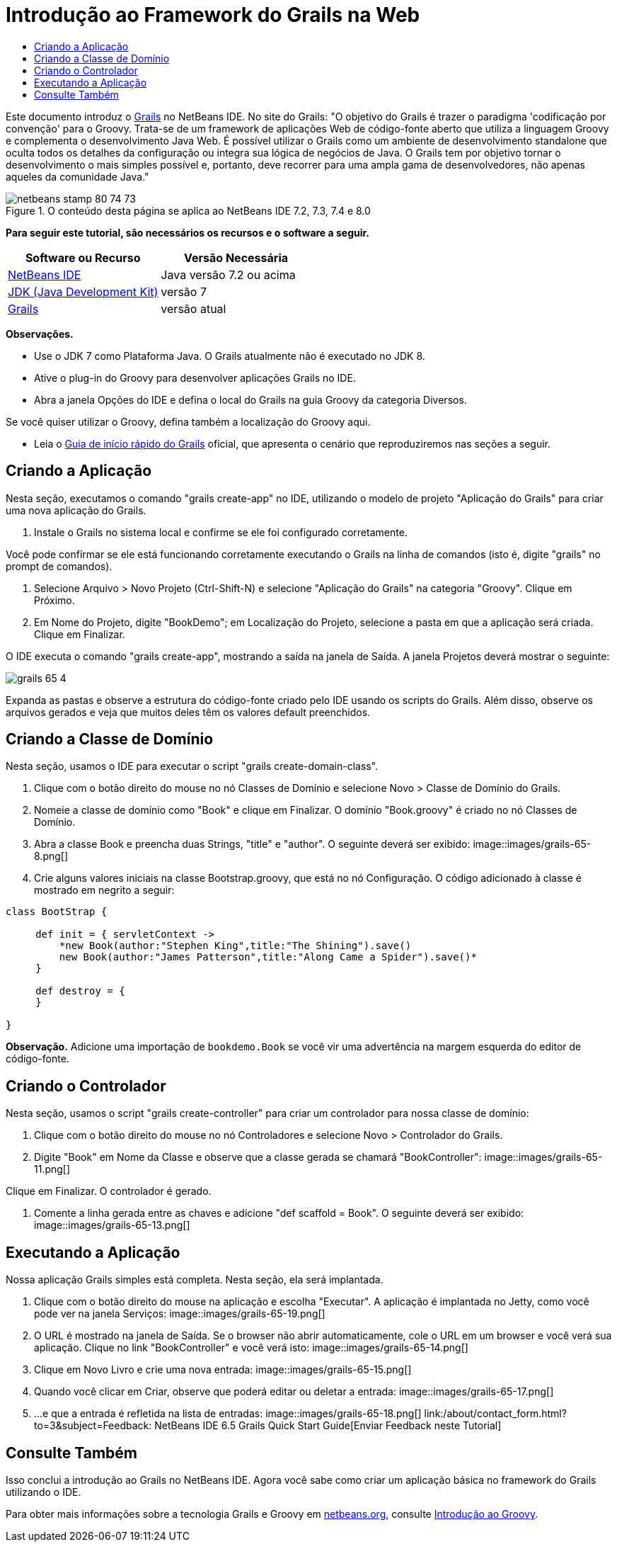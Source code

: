 // 
//     Licensed to the Apache Software Foundation (ASF) under one
//     or more contributor license agreements.  See the NOTICE file
//     distributed with this work for additional information
//     regarding copyright ownership.  The ASF licenses this file
//     to you under the Apache License, Version 2.0 (the
//     "License"); you may not use this file except in compliance
//     with the License.  You may obtain a copy of the License at
// 
//       http://www.apache.org/licenses/LICENSE-2.0
// 
//     Unless required by applicable law or agreed to in writing,
//     software distributed under the License is distributed on an
//     "AS IS" BASIS, WITHOUT WARRANTIES OR CONDITIONS OF ANY
//     KIND, either express or implied.  See the License for the
//     specific language governing permissions and limitations
//     under the License.
//

= Introdução ao Framework do Grails na Web
:jbake-type: tutorial
:jbake-tags: tutorials 
:jbake-status: published
:syntax: true
:toc: left
:toc-title:
:description: Introdução ao Framework do Grails na Web - Apache NetBeans
:keywords: Apache NetBeans, Tutorials, Introdução ao Framework do Grails na Web

Este documento introduz o link:http://www.grails.org[+Grails+] no NetBeans IDE. No site do Grails: "O objetivo do Grails é trazer o paradigma 'codificação por convenção' para o Groovy. Trata-se de um framework de aplicações Web de código-fonte aberto que utiliza a linguagem Groovy e complementa o desenvolvimento Java Web. É possível utilizar o Grails como um ambiente de desenvolvimento standalone que oculta todos os detalhes da configuração ou integra sua lógica de negócios de Java. O Grails tem por objetivo tornar o desenvolvimento o mais simples possível e, portanto, deve recorrer para uma ampla gama de desenvolvedores, não apenas aqueles da comunidade Java."


image::images/netbeans-stamp-80-74-73.png[title="O conteúdo desta página se aplica ao NetBeans IDE 7.2, 7.3, 7.4 e 8.0"]


*Para seguir este tutorial, são necessários os recursos e o software a seguir.*

|===
|Software ou Recurso |Versão Necessária 

|link:https://netbeans.org/downloads/index.html[+NetBeans IDE+] |Java versão 7.2 ou acima 

|link:http://www.oracle.com/technetwork/java/javase/downloads/index.html[+JDK (Java Development Kit)+] |versão 7 

|link:http://www.grails.org/Installation[+Grails+] |versão atual 
|===

*Observações.*

* Use o JDK 7 como Plataforma Java. O Grails atualmente não é executado no JDK 8.
* Ative o plug-in do Groovy para desenvolver aplicações Grails no IDE.
* Abra a janela Opções do IDE e defina o local do Grails na guia Groovy da categoria Diversos.

Se você quiser utilizar o Groovy, defina também a localização do Groovy aqui.

* Leia o link:http://grails.org/Quick%20Start[+Guia de início rápido do Grails+] oficial, que apresenta o cenário que reproduziremos nas seções a seguir.


== Criando a Aplicação

Nesta seção, executamos o comando "grails create-app" no IDE, utilizando o modelo de projeto "Aplicação do Grails" para criar uma nova aplicação do Grails.

1. Instale o Grails no sistema local e confirme se ele foi configurado corretamente.

Você pode confirmar se ele está funcionando corretamente executando o Grails na linha de comandos (isto é, digite "grails" no prompt de comandos).

2. Selecione Arquivo > Novo Projeto (Ctrl-Shift-N) e selecione "Aplicação do Grails" na categoria "Groovy". Clique em Próximo.
3. Em Nome do Projeto, digite "BookDemo"; em Localização do Projeto, selecione a pasta em que a aplicação será criada. Clique em Finalizar.

O IDE executa o comando "grails create-app", mostrando a saída na janela de Saída. A janela Projetos deverá mostrar o seguinte:

image::images/grails-65-4.png[]

Expanda as pastas e observe a estrutura do código-fonte criado pelo IDE usando os scripts do Grails. Além disso, observe os arquivos gerados e veja que muitos deles têm os valores default preenchidos.


== Criando a Classe de Domínio

Nesta seção, usamos o IDE para executar o script "grails create-domain-class".

1. Clique com o botão direito do mouse no nó Classes de Domínio e selecione Novo > Classe de Domínio do Grails.
2. Nomeie a classe de domínio como "Book" e clique em Finalizar. O domínio "Book.groovy" é criado no nó Classes de Domínio.
3. Abra a classe Book e preencha duas Strings, "title" e "author". O seguinte deverá ser exibido:
image::images/grails-65-8.png[]
4. Crie alguns valores iniciais na classe Bootstrap.groovy, que está no nó Configuração. O código adicionado à classe é mostrado em negrito a seguir:

[source,java]
----

class BootStrap {

     def init = { servletContext ->
         *new Book(author:"Stephen King",title:"The Shining").save()
         new Book(author:"James Patterson",title:"Along Came a Spider").save()*
     }
     
     def destroy = {
     }
     
}
----

*Observação.* Adicione uma importação de  ``bookdemo.Book``  se você vir uma advertência na margem esquerda do editor de código-fonte.


== Criando o Controlador

Nesta seção, usamos o script "grails create-controller" para criar um controlador para nossa classe de domínio:

1. Clique com o botão direito do mouse no nó Controladores e selecione Novo > Controlador do Grails.
2. Digite "Book" em Nome da Classe e observe que a classe gerada se chamará "BookController":
image::images/grails-65-11.png[]

Clique em Finalizar. O controlador é gerado.

3. Comente a linha gerada entre as chaves e adicione "def scaffold = Book". O seguinte deverá ser exibido: 
image::images/grails-65-13.png[]


== Executando a Aplicação

Nossa aplicação Grails simples está completa. Nesta seção, ela será implantada.

1. Clique com o botão direito do mouse na aplicação e escolha "Executar". A aplicação é implantada no Jetty, como você pode ver na janela Serviços: 
image::images/grails-65-19.png[]
2. O URL é mostrado na janela de Saída. Se o browser não abrir automaticamente, cole o URL em um browser e você verá sua aplicação. Clique no link "BookController" e você verá isto: 
image::images/grails-65-14.png[]
3. Clique em Novo Livro e crie uma nova entrada: 
image::images/grails-65-15.png[]
4. Quando você clicar em Criar, observe que poderá editar ou deletar a entrada: 
image::images/grails-65-17.png[]
5. ...e que a entrada é refletida na lista de entradas: 
image::images/grails-65-18.png[]
link:/about/contact_form.html?to=3&subject=Feedback: NetBeans IDE 6.5 Grails Quick Start Guide[+Enviar Feedback neste Tutorial+]



== Consulte Também

Isso conclui a introdução ao Grails no NetBeans IDE. Agora você sabe como criar um aplicação básica no framework do Grails utilizando o IDE.

Para obter mais informações sobre a tecnologia Grails e Groovy em link:https://netbeans.org/[+netbeans.org+], consulte link:../java/groovy-quickstart.html[+Introdução ao Groovy+].


